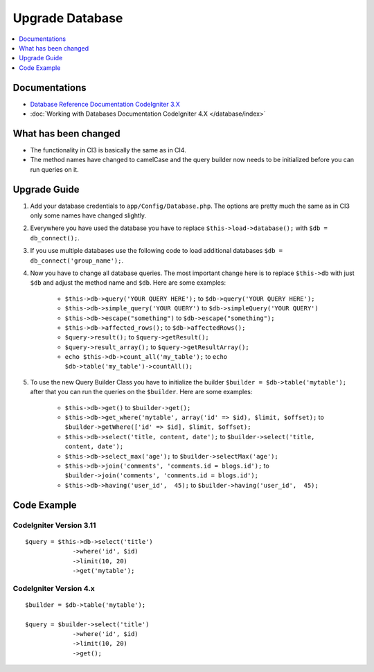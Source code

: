 Upgrade Database
################

.. contents::
    :local:
    :depth: 1


Documentations
==============

- `Database Reference Documentation CodeIgniter 3.X <http://codeigniter.com/userguide3/database/index.html>`_
- :doc:`Working with Databases Documentation CodeIgniter 4.X </database/index>`


What has been changed
=====================
- The functionality in CI3 is basically the same as in CI4.
- The method names have changed to camelCase and the query builder now needs to be initialized before you can run queries on it.

Upgrade Guide
=============
1. Add your database credentials to ``app/Config/Database.php``. The options are pretty much the same as in CI3 only some names have changed slightly.
2. Everywhere you have used the database you have to replace ``$this->load->database();`` with ``$db = db_connect();``.
3. If you use multiple databases use the following code to load additional databases ``$db = db_connect('group_name');``.
4. Now you have to change all database queries. The most important change here is to replace ``$this->db`` with just ``$db`` and adjust the method name and ``$db``. Here are some examples:

    - ``$this->db->query('YOUR QUERY HERE');`` to ``$db->query('YOUR QUERY HERE');``
    - ``$this->db->simple_query('YOUR QUERY')`` to ``$db->simpleQuery('YOUR QUERY')``
    - ``$this->db->escape("something")`` to ``$db->escape("something");``
    - ``$this->db->affected_rows();`` to ``$db->affectedRows();``
    - ``$query->result();`` to ``$query->getResult();``
    - ``$query->result_array();`` to ``$query->getResultArray();``
    - ``echo $this->db->count_all('my_table');`` to ``echo $db->table('my_table')->countAll();``

5. To use the new Query Builder Class you have to initialize the builder ``$builder = $db->table('mytable');`` after that you can run the queries on the ``$builder``. Here are some examples:

    - ``$this->db->get()`` to ``$builder->get();``
    - ``$this->db->get_where('mytable', array('id' => $id), $limit, $offset);`` to ``$builder->getWhere(['id' => $id], $limit, $offset);``
    - ``$this->db->select('title, content, date');`` to ``$builder->select('title, content, date');``
    - ``$this->db->select_max('age');`` to ``$builder->selectMax('age');``
    - ``$this->db->join('comments', 'comments.id = blogs.id');`` to ``$builder->join('comments', 'comments.id = blogs.id');``
    - ``$this->db->having('user_id',  45);`` to ``$builder->having('user_id',  45);``


Code Example
============

CodeIgniter Version 3.11
------------------------
::

   $query = $this->db->select('title')
                ->where('id', $id)
                ->limit(10, 20)
                ->get('mytable');

CodeIgniter Version 4.x
-----------------------
::

    $builder = $db->table('mytable');

    $query = $builder->select('title')
                 ->where('id', $id)
                 ->limit(10, 20)
                 ->get();
